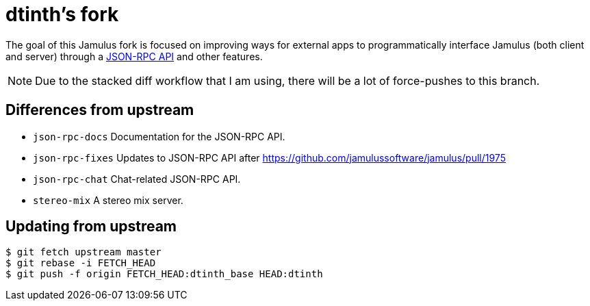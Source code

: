 = dtinth’s fork

The goal of this Jamulus fork is focused on improving ways for external apps to programmatically interface Jamulus (both client and server) through a https://github.com/jamulussoftware/jamulus/pull/1975[JSON-RPC API] and other features.

NOTE: Due to the stacked diff workflow that I am using, there will be a lot of force-pushes to this branch.

== Differences from upstream

* `json-rpc-docs` Documentation for the JSON-RPC API.
* `json-rpc-fixes` Updates to JSON-RPC API after https://github.com/jamulussoftware/jamulus/pull/1975
* `json-rpc-chat` Chat-related JSON-RPC API.
* `stereo-mix` A stereo mix server.

== Updating from upstream

 $ git fetch upstream master
 $ git rebase -i FETCH_HEAD
 $ git push -f origin FETCH_HEAD:dtinth_base HEAD:dtinth
